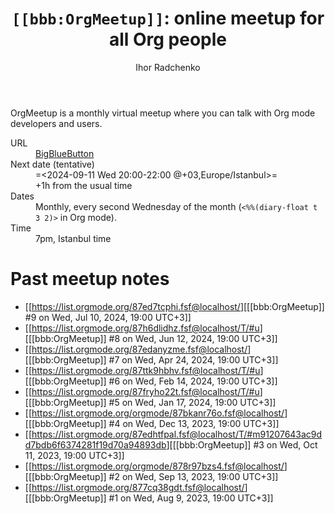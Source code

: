 #+STARTUP:    align fold nodlcheck hidestars oddeven lognotestate
#+SEQ_TODO:   TODO(t) INPROGRESS(i) WAITING(w@) | DONE(d) CANCELED(c@)
#+TAGS:       Write(w) Update(u) Fix(f) Check(c)
#+TITLE:      =[[bbb:OrgMeetup]]=: online meetup for all Org people
#+AUTHOR:     Ihor Radchenko
#+LANGUAGE:   en
#+PRIORITIES: A C B
#+CATEGORY:   worg
#+OPTIONS:    H:3 num:nil toc:nil \n:nil ::t |:t ^:t -:t f:t *:t tex:t d:(HIDE) tags:not-in-toc

# This file is released by its authors and contributors under the GNU
# Free Documentation license v1.3 or later, code examples are released
# under the GNU General Public License v3 or later.

OrgMeetup is a monthly virtual meetup where you can talk with
Org mode developers and users.

- URL :: [[https://bbb.emacsverse.org/b/iho-h7r-qg8-led][BigBlueButton]]
- Next date (tentative) :: =<2024-09-11 Wed 20:00-22:00 @+03,Europe/Istanbul>=\\
  +1h from the usual time
- Dates :: Monthly, every second Wednesday of the month
  (=<%%(diary-float t 3 2)>= in Org mode).
- Time :: 7pm, Istanbul time

* Past meetup notes

- [[https://list.orgmode.org/87ed7tcphi.fsf@localhost/][[[bbb:OrgMeetup]​] #9 on Wed, Jul 10, 2024, 19:00 UTC+3]]
- [[https://list.orgmode.org/87h6dlidhz.fsf@localhost/T/#u][[[bbb:OrgMeetup]​] #8 on Wed, Jun 12, 2024, 19:00 UTC+3]]
- [[https://list.orgmode.org/87edanyzme.fsf@localhost/][[[bbb:OrgMeetup]​] #7 on Wed, Apr 24, 2024, 19:00 UTC+3]]
- [[https://list.orgmode.org/87ttk9hbhv.fsf@localhost/T/#u][[[bbb:OrgMeetup]​] #6 on Wed, Feb 14, 2024, 19:00 UTC+3]]
- [[https://list.orgmode.org/87fryho22t.fsf@localhost/T/#u][[[bbb:OrgMeetup]​] #5 on Wed, Jan 17, 2024, 19:00 UTC+3]]
- [[https://list.orgmode.org/orgmode/87bkanr76o.fsf@localhost/][[[bbb:OrgMeetup]​] #4 on Wed, Dec 13, 2023, 19:00 UTC+3]]
- [[https://list.orgmode.org/87edhtfpal.fsf@localhost/T/#m91207643ac9dd7bdb6f6374281f19d70a94893db][[[bbb:OrgMeetup]​] #3 on Wed, Oct 11, 2023, 19:00 UTC+3]]
- [[https://list.orgmode.org/orgmode/878r97bzs4.fsf@localhost/][[[bbb:OrgMeetup]​] #2 on Wed, Sep 13, 2023, 19:00 UTC+3]]
- [[https://list.orgmode.org/877cq38gdt.fsf@localhost/][[[bbb:OrgMeetup]​] #1 on Wed, Aug  9, 2023, 19:00 UTC+3]]
